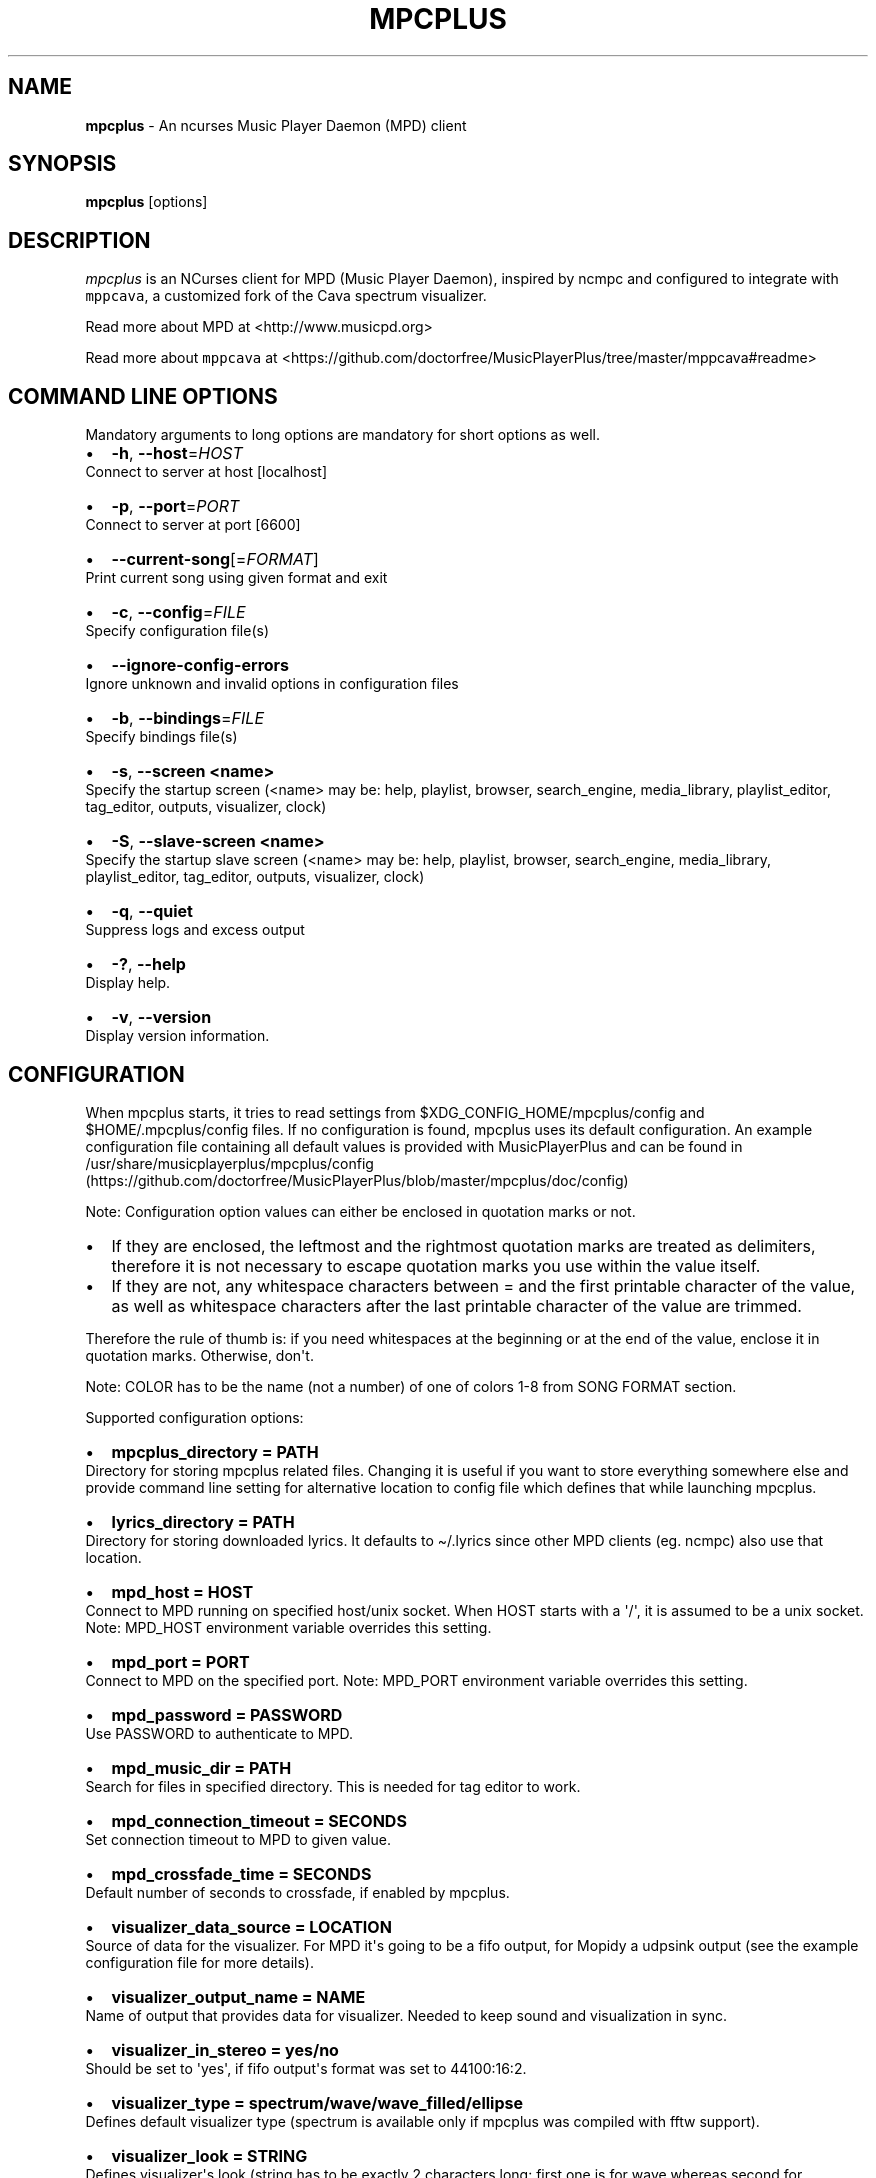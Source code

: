 .\" Automatically generated by Pandoc 2.17.1.1
.\"
.\" Define V font for inline verbatim, using C font in formats
.\" that render this, and otherwise B font.
.ie "\f[CB]x\f[]"x" \{\
. ftr V B
. ftr VI BI
. ftr VB B
. ftr VBI BI
.\}
.el \{\
. ftr V CR
. ftr VI CI
. ftr VB CB
. ftr VBI CBI
.\}
.TH "MPCPLUS" "1" "March 24, 2022" "mpcplus 0.10" "User Manual"
.hy
.SH NAME
.PP
\f[B]mpcplus\f[R] - An ncurses Music Player Daemon (MPD) client
.SH SYNOPSIS
.PP
\f[B]mpcplus\f[R] [options]
.SH DESCRIPTION
.PP
\f[I]mpcplus\f[R] is an NCurses client for MPD (Music Player Daemon),
inspired by ncmpc and configured to integrate with \f[V]mppcava\f[R], a
customized fork of the Cava spectrum visualizer.
.PP
Read more about MPD at <http://www.musicpd.org>
.PP
Read more about \f[V]mppcava\f[R] at
<https://github.com/doctorfree/MusicPlayerPlus/tree/master/mppcava#readme>
.SH COMMAND LINE OPTIONS
.PP
Mandatory arguments to long options are mandatory for short options as
well.
.IP \[bu] 2
\f[B]-h\f[R], \f[B]--host\f[R]=\f[I]HOST\f[R]
.PD 0
.P
.PD
Connect to server at host [localhost]
.IP \[bu] 2
\f[B]-p\f[R], \f[B]--port\f[R]=\f[I]PORT\f[R]
.PD 0
.P
.PD
Connect to server at port [6600]
.IP \[bu] 2
\f[B]--current-song\f[R][=\f[I]FORMAT\f[R]]
.PD 0
.P
.PD
Print current song using given format and exit
.IP \[bu] 2
\f[B]-c\f[R], \f[B]--config\f[R]=\f[I]FILE\f[R]
.PD 0
.P
.PD
Specify configuration file(s)
.IP \[bu] 2
\f[B]--ignore-config-errors\f[R]
.PD 0
.P
.PD
Ignore unknown and invalid options in configuration files
.IP \[bu] 2
\f[B]-b\f[R], \f[B]--bindings\f[R]=\f[I]FILE\f[R]
.PD 0
.P
.PD
Specify bindings file(s)
.IP \[bu] 2
\f[B]-s\f[R], \f[B]--screen <name>\f[R]
.PD 0
.P
.PD
Specify the startup screen (<name> may be: help, playlist, browser,
search_engine, media_library, playlist_editor, tag_editor, outputs,
visualizer, clock)
.IP \[bu] 2
\f[B]-S\f[R], \f[B]--slave-screen <name>\f[R]
.PD 0
.P
.PD
Specify the startup slave screen (<name> may be: help, playlist,
browser, search_engine, media_library, playlist_editor, tag_editor,
outputs, visualizer, clock)
.IP \[bu] 2
\f[B]-q\f[R], \f[B]--quiet\f[R]
.PD 0
.P
.PD
Suppress logs and excess output
.IP \[bu] 2
\f[B]-?\f[R], \f[B]--help\f[R]
.PD 0
.P
.PD
Display help.
.IP \[bu] 2
\f[B]-v\f[R], \f[B]--version\f[R]
.PD 0
.P
.PD
Display version information.
.SH CONFIGURATION
.PP
When mpcplus starts, it tries to read settings from
$XDG_CONFIG_HOME/mpcplus/config and $HOME/.mpcplus/config files.
If no configuration is found, mpcplus uses its default configuration.
An example configuration file containing all default values is provided
with MusicPlayerPlus and can be found in
/usr/share/musicplayerplus/mpcplus/config (https://github.com/doctorfree/MusicPlayerPlus/blob/master/mpcplus/doc/config)
.PP
Note: Configuration option values can either be enclosed in quotation
marks or not.
.IP \[bu] 2
If they are enclosed, the leftmost and the rightmost quotation marks are
treated as delimiters, therefore it is not necessary to escape quotation
marks you use within the value itself.
.IP \[bu] 2
If they are not, any whitespace characters between = and the first
printable character of the value, as well as whitespace characters after
the last printable character of the value are trimmed.
.PP
Therefore the rule of thumb is: if you need whitespaces at the beginning
or at the end of the value, enclose it in quotation marks.
Otherwise, don\[aq]t.
.PP
Note: COLOR has to be the name (not a number) of one of colors 1-8 from
SONG FORMAT section.
.PP
Supported configuration options:
.IP \[bu] 2
\f[B]mpcplus_directory = PATH\f[R]
.PD 0
.P
.PD
Directory for storing mpcplus related files.
Changing it is useful if you want to store everything somewhere else and
provide command line setting for alternative location to config file
which defines that while launching mpcplus.
.IP \[bu] 2
\f[B]lyrics_directory = PATH\f[R]
.PD 0
.P
.PD
Directory for storing downloaded lyrics.
It defaults to \[ti]/.lyrics since other MPD clients (eg.
ncmpc) also use that location.
.IP \[bu] 2
\f[B]mpd_host = HOST\f[R]
.PD 0
.P
.PD
Connect to MPD running on specified host/unix socket.
When HOST starts with a \[aq]/\[aq], it is assumed to be a unix socket.
Note: MPD_HOST environment variable overrides this setting.
.IP \[bu] 2
\f[B]mpd_port = PORT\f[R]
.PD 0
.P
.PD
Connect to MPD on the specified port.
Note: MPD_PORT environment variable overrides this setting.
.IP \[bu] 2
\f[B]mpd_password = PASSWORD\f[R]
.PD 0
.P
.PD
Use PASSWORD to authenticate to MPD.
.IP \[bu] 2
\f[B]mpd_music_dir = PATH\f[R]
.PD 0
.P
.PD
Search for files in specified directory.
This is needed for tag editor to work.
.IP \[bu] 2
\f[B]mpd_connection_timeout = SECONDS\f[R]
.PD 0
.P
.PD
Set connection timeout to MPD to given value.
.IP \[bu] 2
\f[B]mpd_crossfade_time = SECONDS\f[R]
.PD 0
.P
.PD
Default number of seconds to crossfade, if enabled by mpcplus.
.IP \[bu] 2
\f[B]visualizer_data_source = LOCATION\f[R]
.PD 0
.P
.PD
Source of data for the visualizer.
For MPD it\[aq]s going to be a fifo output, for Mopidy a udpsink output
(see the example configuration file for more details).
.IP \[bu] 2
\f[B]visualizer_output_name = NAME\f[R]
.PD 0
.P
.PD
Name of output that provides data for visualizer.
Needed to keep sound and visualization in sync.
.IP \[bu] 2
\f[B]visualizer_in_stereo = yes/no\f[R]
.PD 0
.P
.PD
Should be set to \[aq]yes\[aq], if fifo output\[aq]s format was set to
44100:16:2.
.IP \[bu] 2
\f[B]visualizer_type = spectrum/wave/wave_filled/ellipse\f[R]
.PD 0
.P
.PD
Defines default visualizer type (spectrum is available only if mpcplus
was compiled with fftw support).
.IP \[bu] 2
\f[B]visualizer_look = STRING\f[R]
.PD 0
.P
.PD
Defines visualizer\[aq]s look (string has to be exactly 2 characters
long: first one is for wave whereas second for frequency spectrum).
.IP \[bu] 2
\f[B]visualizer_color = COLORS\f[R]
.PD 0
.P
.PD
Comma separated list of colors to be used in music visualization.
.IP \[bu] 2
\f[B]visualizer_fps = FPS\f[R]
.PD 0
.P
.PD
The amount of frames per second for the visualizer.
.IP \[bu] 2
\f[B]visualizer_autoscale = yes/no\f[R]
.PD 0
.P
.PD
Automatically scale visualizer size.
.IP \[bu] 2
\f[B]visualizer_spectrum_smooth_look = yes/no\f[R]
.PD 0
.P
.PD
For spectrum visualizer, use unicode block characters for a smoother,
more continuous look.
This will override the visualizer_look option.
With transparent terminals and visualizer_in_stereo set, artifacts may
be visible on the bottom half of the visualization.
.IP \[bu] 2
\f[B]visualizer_spectrum_dft_size = NUMBER\f[R]
.PD 0
.P
.PD
For spectrum visualizer, a value between 1 and 5 inclusive.
Specifying a larger value makes the visualizer look at a larger slice of
time, which results in less jumpy visualizer output.
.IP \[bu] 2
\f[B]visualizer_spectrum_gain = dB\f[R]
.PD 0
.P
.PD
Gain for spectrum visualizer in dB, larger/smaller values shift bars
up/down.
.IP \[bu] 2
\f[B]visualizer_spectrum_hz_min = Hz\f[R]
.PD 0
.P
.PD
For spectrum visualizer, left-most frequency of visualizer, must be less
than HZ MAX.
.IP \[bu] 2
\f[B]visualizer_spectrum_hz_max = Hz\f[R]
.PD 0
.P
.PD
For spectrum visualizer, right-most frequency of visualizer, must be
greater than HZ MIN.
.IP \[bu] 2
\f[B]system_encoding = ENCODING\f[R]
.PD 0
.P
.PD
If you use encoding other than utf8, set it in order to handle utf8
encoded strings properly.
.IP \[bu] 2
\f[B]playlist_disable_highlight_delay = SECONDS\f[R]
.PD 0
.P
.PD
Delay for highlighting playlist since the last key was pressed.
If set to 0, highlighting never fades away.
.IP \[bu] 2
\f[B]message_delay_time = SECONDS\f[R]
.PD 0
.P
.PD
Delay for displayed messages to remain visible.
.IP \[bu] 2
\f[B]song_list_format\f[R]
.PD 0
.P
.PD
Song format for lists of songs.
.IP \[bu] 2
\f[B]song_status_format\f[R]
.PD 0
.P
.PD
Song format for statusbar.
.IP \[bu] 2
\f[B]song_library_format\f[R]
.PD 0
.P
.PD
Song format for media library.
.IP \[bu] 2
\f[B]alternative_header_first_line_format = TEXT\f[R]
.PD 0
.P
.PD
Now playing song format for the first line in alternative user interface
header window.
.IP \[bu] 2
\f[B]alternative_header_second_line_format = TEXT\f[R]
.PD 0
.P
.PD
Now playing song format for the second line in alternative user
interface header window.
.IP \[bu] 2
\f[B]current_item_prefix = TEXT\f[R]
.PD 0
.P
.PD
Prefix for currently selected item.
.IP \[bu] 2
\f[B]current_item_suffix = TEXT\f[R]
.PD 0
.P
.PD
Suffix for currently selected item.
.IP \[bu] 2
\f[B]current_item_inactive_column_prefix = TEXT\f[R]
.PD 0
.P
.PD
Prefix for currently selected item in the inactive column.
.IP \[bu] 2
\f[B]current_item_inactive_column_suffix = TEXT\f[R]
.PD 0
.P
.PD
Suffix for currently selected item in the inactive column.
.IP \[bu] 2
\f[B]now_playing_prefix = TEXT\f[R]
.PD 0
.P
.PD
Prefix for currently playing song.
.IP \[bu] 2
\f[B]now_playing_suffix = TEXT\f[R]
.PD 0
.P
.PD
Suffix for currently playing song.
.IP \[bu] 2
\f[B]browser_playlist_prefix = TEXT\f[R]
.PD 0
.P
.PD
Prefix for playlists in Browser.
.IP \[bu] 2
\f[B]selected_item_prefix = TEXT\f[R]
.PD 0
.P
.PD
Prefix for selected items.
.IP \[bu] 2
\f[B]selected_item_suffix = TEXT\f[R]
.PD 0
.P
.PD
Suffix for selected items.
.IP \[bu] 2
\f[B]modified_item_prefix = TEXT\f[R]
.PD 0
.P
.PD
Prefix for modified item (tag editor).
.IP \[bu] 2
\f[B]browser_sort_mode\f[R]
.PD 0
.P
.PD
Determines sort mode for browser.
Possible values are \[dq]type\[dq], \[dq]name\[dq], \[dq]mtime\[dq],
\[dq]format\[dq] and \[dq]none\[dq].
.IP \[bu] 2
\f[B]browser_sort_format\f[R]
.PD 0
.P
.PD
Format to use for sorting songs in browser.
For this option to be effective, browser_sort_mode must be set to
\[dq]format\[dq].
.IP \[bu] 2
\f[B]song_window_title_format\f[R]
.PD 0
.P
.PD
Song format for window title.
.IP \[bu] 2
\f[B]song_columns_list_format\f[R]
.PD 0
.P
.PD
Format for songs\[aq] list displayed in columns.
.IP \[bu] 2
\f[B]execute_on_song_change = COMMAND\f[R]
.PD 0
.P
.PD
Shell command to execute on song change.
.IP \[bu] 2
\f[B]execute_on_player_state_change = COMMAND\f[R]
.PD 0
.P
.PD
Shell command to execute on player state change.
The environment variable \f[B]MPD_PLAYER_STATE\f[R] is set to the
current state (either unknown, play, pause, or stop) for its duration.
.IP \[bu] 2
\f[B]playlist_show_mpd_host = yes/no\f[R]
.PD 0
.P
.PD
If enabled, current MPD host will be shown in playlist.
.IP \[bu] 2
\f[B]playlist_show_remaining_time = yes/no\f[R]
.PD 0
.P
.PD
If enabled, time remaining to end of playlist will be shown after
playlist statistics.
.IP \[bu] 2
\f[B]playlist_shorten_total_times = yes/no\f[R]
.PD 0
.P
.PD
If enabled, total/remaining playlist time displayed in statusbar will be
shown using shortened units\[aq] names (d:h\[u24C2]\[uFE0F]s instead of
days:hours:minutes:seconds).
.IP \[bu] 2
\f[B]playlist_separate_albums = yes/no\f[R]
.PD 0
.P
.PD
If enabled, separators will be placed between albums.
.IP \[bu] 2
\f[B]playlist_display_mode = classic/columns\f[R]
.PD 0
.P
.PD
Default display mode for Playlist.
.IP \[bu] 2
\f[B]browser_display_mode = classic/columns\f[R]
.PD 0
.P
.PD
Default display mode for Browser.
.IP \[bu] 2
\f[B]search_engine_display_mode = classic/columns\f[R]
.PD 0
.P
.PD
Default display mode for Search engine.
.IP \[bu] 2
\f[B]playlist_editor_display_mode = classic/columns\f[R]
.PD 0
.P
.PD
Default display mode for Playlist editor.
.IP \[bu] 2
\f[B]discard_colors_if_item_is_selected = yes/no\f[R]
.PD 0
.P
.PD
Indicates whether custom colors of tags have to be discarded if item is
selected or not.
.IP \[bu] 2
\f[B]show_duplicate_tags = yes/no\f[R]
.PD 0
.P
.PD
Indicates whether mpcplus should display multiple tags as-is or remove
duplicates.
.IP \[bu] 2
\f[B]incremental_seeking = yes/no\f[R]
.PD 0
.P
.PD
If enabled, seek time will increment by one each second of seeking.
.IP \[bu] 2
\f[B]seek_time = SECONDS\f[R]
.PD 0
.P
.PD
Base seek time to begin with.
.IP \[bu] 2
\f[B]volume_change_step = NUMBER\f[R]
.PD 0
.P
.PD
Number of percents volume has to be increased/decreased by in
volume_up/volume_down.
.IP \[bu] 2
\f[B]autocenter_mode = yes/no\f[R]
.PD 0
.P
.PD
Default state for autocenter mode at start.
.IP \[bu] 2
\f[B]centered_cursor = yes/no\f[R]
.PD 0
.P
.PD
If enabled, currently highlighted position in the list will be always
centered.
.IP \[bu] 2
\f[B]progressbar_look = TEXT\f[R]
.PD 0
.P
.PD
This variable defines the look of progressbar.
Note that it has to be exactly two or three characters long.
.IP \[bu] 2
\f[B]default_place_to_search_in = database/playlist\f[R]
.PD 0
.P
.PD
If set to \[dq]playlist\[dq], Search engine will perform searching in
current MPD playlist rather than in music database.
.IP \[bu] 2
\f[B]user_interface = classic/alternative\f[R]
.PD 0
.P
.PD
Default user interface used by mpcplus at start.
.IP \[bu] 2
\f[B]data_fetching_delay = yes/no\f[R]
.PD 0
.P
.PD
If enabled, there will be a 250ms delay between refreshing position in
media library or playlist editor and fetching appropriate data from MPD.
This limits data fetched from the server and is particularly useful if
mpcplus is connected to a remote host.
.IP \[bu] 2
\f[B]media_library_primary_tag =
artist/album_artist/date/genre/composer/performer\f[R]
.PD 0
.P
.PD
Default tag type for leftmost column in media library.
.IP \[bu] 2
\f[B]media_library_albums_split_by_date = yes/no\f[R]
.PD 0
.P
.PD
Determines whether albums in media library should be split by date.
.IP \[bu] 2
\f[B]media_library_hide_album_dates = yes/no\f[R]
.PD 0
.P
.PD
Determines whether album dates in media library should be hidden.
.IP \[bu] 2
\f[B]default_find_mode = wrapped/normal\f[R]
.PD 0
.P
.PD
If set to \[dq]wrapped\[dq], going from last found position to next will
take you to the first one (same goes for the first position and going to
previous one), otherwise no actions will be performed.
.IP \[bu] 2
\f[B]default_tag_editor_pattern = TEXT\f[R]
.PD 0
.P
.PD
Default pattern used by Tag editor\[aq]s parser.
.IP \[bu] 2
\f[B]header_visibility = yes/no\f[R]
.PD 0
.P
.PD
If enabled, header window will be displayed, otherwise hidden.
.IP \[bu] 2
\f[B]statusbar_visibility = yes/no\f[R]
.PD 0
.P
.PD
If enabled, statusbar will be displayed, otherwise hidden.
.IP \[bu] 2
\f[B]connected_message_on_startup = yes/no\f[R]
.PD 0
.P
.PD
Show the \[dq]Connected to ...\[dq] message on startup
.IP \[bu] 2
\f[B]titles_visibility = yes/no\f[R]
.PD 0
.P
.PD
If enabled, column titles will be displayed, otherwise hidden.
.IP \[bu] 2
\f[B]header_text_scrolling = yes/no\f[R]
.PD 0
.P
.PD
If enabled, text in header window will scroll if its length is longer
then actual screen width, otherwise it won\[aq]t.
.IP \[bu] 2
\f[B]cyclic_scrolling = yes/no\f[R]
.PD 0
.P
.PD
If enabled, cyclic scrolling is used (e.g.
if you press down arrow being at the end of list, it\[aq]ll take you to
the beginning)
.IP \[bu] 2
\f[B]lyrics_fetchers = FETCHERS\f[R]
.PD 0
.P
.PD
Comma separated list of lyrics fetchers.
.IP \[bu] 2
\f[B]follow_now_playing_lyrics = yes/no\f[R]
.PD 0
.P
.PD
If enabled, lyrics will be switched at song\[aq]s change to currently
playing one\[aq]s (Note: this works only if you are viewing lyrics of
item from Playlist).
.IP \[bu] 2
\f[B]fetch_lyrics_for_current_song_in_background = yes/no\f[R]
.PD 0
.P
.PD
If enabled, each time song changes lyrics fetcher will be automatically
run in background in attempt to download lyrics for currently playing
song.
.IP \[bu] 2
\f[B]store_lyrics_in_song_dir = yes/no\f[R]
.PD 0
.P
.PD
If enabled, lyrics will be saved in song\[aq]s directory, otherwise in
\[ti]/.lyrics.
Note that it needs properly set mpd_music_dir.
.IP \[bu] 2
\f[B]generate_win32_compatible_filenames = yes/no\f[R]
.PD 0
.P
.PD
If set to yes, filenames generated by mpcplus (with tag editor, for
lyrics, artists etc.)
will not contain the following characters: \[rs]?*:|
.IP \[bu] 2
\f[B]allow_for_physical_item_deletion = yes/no\f[R]
.PD 0
.P
.PD
If set to yes, it will be possible to physically delete files and
directories from the disk in the browser.
.IP \[bu] 2
\f[B]lastfm_preferred_language = ISO 639 alpha-2 language code\f[R]
.PD 0
.P
.PD
If set, mpcplus will try to get info from last.fm in language you set
and if it fails, it will fall back to English.
Otherwise it will use English the first time.
.IP \[bu] 2
\f[B]space_add_mode = add_remove/always_add\f[R]
.PD 0
.P
.PD
If set to add_remove, attempting to add files that are already in
playlist will remove them.
Otherwise they can be added multiple times.
.IP \[bu] 2
\f[B]show_hidden_files_in_local_browser = yes/no\f[R]
.PD 0
.P
.PD
Trigger for displaying in local browser files and directories that begin
with \[aq].\[aq]
.IP \[bu] 2
\f[B]screen_switcher_mode = SWITCHER_MODE\f[R]
.PD 0
.P
.PD
If set to \[dq]previous\[dq], key_screen_switcher will switch between
current and last used screen.
If set to \[dq]screen1,...screenN\[dq] (a list of screens) it will
switch between them in a sequence.
Syntax clarification can be found in example config file.
.IP \[bu] 2
\f[B]startup_screen = SCREEN_NAME\f[R]
.PD 0
.P
.PD
Screen that has to be displayed at start (playlist by default).
.IP \[bu] 2
\f[B]startup_slave_screen = SCREEN_NAME\f[R]
.PD 0
.P
.PD
Slave screen that has to be displayed at start (nothing by default).
.IP \[bu] 2
\f[B]startup_slave_screen_focus = yes/no\f[R]
.PD 0
.P
.PD
If set to yes, slave screen will be the active one after startup.
Otherwise master screen will be.
.IP \[bu] 2
\f[B]locked_screen_width_part = 20-80\f[R]
.PD 0
.P
.PD
If you want to lock a screen, mpcplus asks for % of locked screen\[aq]s
width to be reserved before that and provides a default value, which is
the one you can set here.
.IP \[bu] 2
\f[B]ask_for_locked_screen_width_part = yes/no\f[R]
.PD 0
.P
.PD
If enabled, mpcplus will ask for % of locked screen\[aq]s width each
time you want to lock a screen.
If you disable that, it\[aq]ll silently attempt to use default value.
.IP \[bu] 2
\f[B]media_library_column_width_ratio_two = a:b\f[R]
.PD 0
.P
.PD
The ratio of the column widths in the media library, when there are two
columns.
.IP \[bu] 2
\f[B]media_library_column_width_ratio_three = a\[u1F171]\[uFE0F]c\f[R]
.PD 0
.P
.PD
The ratio of the column widths in the media library, when there are
three columns.
.IP \[bu] 2
\f[B]playlist_editor_column_width_ratio = a:b\f[R]
.PD 0
.P
.PD
The ratio of the column widths in the playlist editor.
.IP \[bu] 2
\f[B]jump_to_now_playing_song_at_start = yes/no\f[R]
.PD 0
.P
.PD
If enabled, mpcplus will jump at start to now playing song if mpd is
playing or paused.
.IP \[bu] 2
\f[B]ask_before_clearing_playlists = yes/no\f[R]
.PD 0
.P
.PD
If enabled, user will be asked if he really wants to clear the playlist
after pressing key responsible for that.
.IP \[bu] 2
\f[B]clock_display_seconds = yes/no\f[R]
.PD 0
.P
.PD
If enabled, clock will display time in format hh:mm:ss, otherwise hh:mm.
.IP \[bu] 2
\f[B]display_volume_level = yes/no\f[R]
.PD 0
.P
.PD
If enabled, volume level will be displayed in statusbar, otherwise not.
.IP \[bu] 2
\f[B]display_bitrate = yes/no\f[R]
.PD 0
.P
.PD
If enabled, bitrate of currently playing song will be displayed in
statusbar.
.IP \[bu] 2
\f[B]display_remaining_time = yes/no\f[R]
.PD 0
.P
.PD
If enabled, remaining time of currently playing song will be be
displayed in statusbar instead of elapsed time.
.IP \[bu] 2
\f[B]regular_expressions = none/basic/extended/perl\f[R]
.PD 0
.P
.PD
Type of currently used regular expressions.
.IP \[bu] 2
\f[B]ignore_leading_the = yes/no\f[R]
.PD 0
.P
.PD
If enabled, word \[dq]the\[dq] at the beginning of tags/filenames/sort
format will be ignored while sorting items.
.IP \[bu] 2
\f[B]ignore_diacritics = yes/no\f[R]
.PD 0
.P
.PD
If enabled, diacritics in strings will be ignored while searching and
filtering lists.
.IP \[bu] 2
\f[B]block_search_constraints_change_if_items_found = yes/no\f[R]
.PD 0
.P
.PD
If enabled, fields in Search engine above \[dq]Reset\[dq] button will be
blocked after successful searching, otherwise they won\[aq]t.
.IP \[bu] 2
\f[B]mouse_support = yes/no\f[R]
.PD 0
.P
.PD
If set to yes, mouse support will be enabled.
.IP \[bu] 2
\f[B]mouse_list_scroll_whole_page = yes/no\f[R]
.PD 0
.P
.PD
If enabled, mouse wheel will scroll the whole page of item list at a
time, otherwise the number of lines specified by lines_scrolled
variable.
.IP \[bu] 2
\f[B]lines_scrolled = NUMBER\f[R]
.PD 0
.P
.PD
Number of lines that are scrolled with mouse wheel.
.IP \[bu] 2
\f[B]empty_tag_marker = TEXT\f[R]
.PD 0
.P
.PD
Text that will be displayed, if requested tag is not set.
.IP \[bu] 2
\f[B]tags_separator = TEXT\f[R]
.PD 0
.P
.PD
Separator that is placed between tags.
Also interpreted by tag editor which splits input string into separate
tags using it.
.IP \[bu] 2
\f[B]tag_editor_extended_numeration = yes/no\f[R]
.PD 0
.P
.PD
If enabled, tag editor will number tracks using format xx/yy (where xx
is the current track and yy is total amount of all numbered tracks), not
plain xx.
.IP \[bu] 2
\f[B]media_library_sort_by_mtime = yes/no\f[R]
.PD 0
.P
.PD
If enabled, media library will be sorted by modification time.
Otherwise lexicographic sorting is used.
.IP \[bu] 2
\f[B]enable_window_title = yes/no\f[R]
.PD 0
.P
.PD
If enabled, mpcplus will override current window title with its own one.
.IP \[bu] 2
\f[B]search_engine_default_search_mode = MODE_NUMBER\f[R]
.PD 0
.P
.PD
Number of default mode used in search engine.
.IP \[bu] 2
\f[B]external_editor = PATH\f[R]
.PD 0
.P
.PD
Path to external editor used to edit lyrics.
.IP \[bu] 2
\f[B]use_console_editor = yes/no\f[R]
.PD 0
.P
.PD
If your external editor is console application, you need to enable it.
.IP \[bu] 2
\f[B]colors_enabled = yes/no\f[R]
.PD 0
.P
.PD
No need to describe it, huh?
.IP \[bu] 2
\f[B]empty_tag_color = COLOR\f[R]
.PD 0
.P
.PD
Color of empty tag marker.
.IP \[bu] 2
\f[B]header_window_color = COLOR\f[R]
.PD 0
.P
.PD
Color of header window.
.IP \[bu] 2
\f[B]volume_color = COLOR\f[R]
.PD 0
.P
.PD
Color of volume state.
.IP \[bu] 2
\f[B]state_line_color = COLOR\f[R]
.PD 0
.P
.PD
Color of lines separating header and statusbar from main window.
.IP \[bu] 2
\f[B]state_flags_color = COLOR\f[R]
.PD 0
.P
.PD
Color of MPD status flags.
.IP \[bu] 2
\f[B]main_window_color = COLOR\f[R]
.PD 0
.P
.PD
Color of main window.
.IP \[bu] 2
\f[B]color1 = COLOR\f[R]
.PD 0
.P
.PD
One of colors used in Song info, Tiny tag editor and Search engine.
.IP \[bu] 2
\f[B]color2 = COLOR\f[R]
.PD 0
.P
.PD
One of colors used in Song info, Tiny tag editor and Search engine.
.IP \[bu] 2
\f[B]progressbar_color = COLOR\f[R]
.PD 0
.P
.PD
Color of progressbar.
.IP \[bu] 2
\f[B]progressbar_elapsed_color = COLOR\f[R]
.PD 0
.P
.PD
Color of part of progressbar that represents elapsed time.
.IP \[bu] 2
\f[B]statusbar_color = COLOR\f[R]
.PD 0
.P
.PD
Color of statusbar.
.IP \[bu] 2
\f[B]statusbar_time_color = COLOR\f[R]
.PD 0
.P
.PD
Color of current track time shown in statusbar.
.IP \[bu] 2
\f[B]player_state_color = COLOR\f[R]
.PD 0
.P
.PD
Color of player state shown in statusbar.
.IP \[bu] 2
\f[B]alternative_ui_separator_color = COLOR\f[R]
.PD 0
.P
.PD
Color of separators used in alternative user interface.
.IP \[bu] 2
\f[B]window_border_color = BORDER\f[R]
.PD 0
.P
.PD
Border color of pop-up windows.
If set to \[aq]none\[aq], no border will be shown.
.IP \[bu] 2
\f[B]active_window_border = COLOR\f[R]
.PD 0
.P
.PD
Color of active window\[aq]s border.
.SH BINDINGS
.PP
When mpcplus starts, it tries to read bindings from
$XDG_CONFIG_HOME/mpcplus/bindings and \[ti]/.mpcplus/bindings files.
If no bindings file is found, mpcplus uses the defaults.
An example bindings file with default values can be found in
/usr/share/musicplayerplus/mpcplus/mpcplus-cheat-sheet.md (https://github.com/doctorfree/MusicPlayerPlus/tree/master/share/mpcplus-cheat-sheet.md)
.PP
Mpcplus includes bindings to integrate with \f[V]mppcava\f[R], a
customized fork of the Cava spectrum visualizer.
By default, these bindings are Alt-0 through Alt-9 to set the
transparency of the terminal window in which mpcplus is running.
Alt-1 sets the window to 90% transparent, Alt-2 to 80% and so on Alt-9
to 10% transparent, and Alt-0 to 100% opaque.
These transparency setting bindings are useful when running
\f[V]mpcplus\f[R] and \f[V]mppcava\f[R] in separate overlapping windows,
the spectrum visualizer visible through and behind the mpcplus window.
.PP
Alt-f opens a terminal window running the fuzzy media finder
\f[V]fzmp\f[R].
.PP
Alt-r raises/lowers the spectrum visualizer window.
.PP
When \f[V]mpcplus\f[R] is executed in a \f[V]tmux\f[R] session
\f[V]Shift-Right Arrow\f[R] will switch to a tmux window running the
fuzzy media finder \f[V]fzmp\f[R].
.PP
You can view current keybindings by pressing F1.
.SH SONG FORMAT
.PP
For song format you can use:
.PP
%l - length %f - filename %D - directory %a - artist %A - album artist
%t - title %b - album %y - date %n - track number (01/12 -> 01) %N -
full track info (01/12 -> 01/12) %g - genre %c - composer %p - performer
%d - disc %C - comment %P - priority $R - begin right alignment
.PP
You can also put them in { } and then they will be displayed only if all
requested values are available and/or define alternate value with { }|{
} e.g.
{%a - %t}|{%f} will check if artist and title tags are available and if
they are, display them.
Otherwise it\[aq]ll display filename.
.PP
\f[B]Note\f[R]: If you want to set limit on maximal length of a tag,
just put the appropriate number between % and character that defines tag
type, e.g.
to make album take max.
20 terminal cells, use \[aq]%20b\[aq].
.PP
\f[B]Note\f[R]: Format that is similar to \[dq]%a - %t\[dq] (i.e.
without any additional braces) is equal to \[dq]{%a - %t}\[dq], so if
one of the tags is missing, you\[aq]ll get nothing.
.PP
Text can have different color than the main window, e.g.
if you want length to be green, write $3%l$9.
.PP
Available values for colors:
.IP \[bu] 2
0 - default window color (discards all other colors)
.IP \[bu] 2
1 - black
.IP \[bu] 2
2 - red
.IP \[bu] 2
3 - green
.IP \[bu] 2
4 - yellow
.IP \[bu] 2
5 - blue
.IP \[bu] 2
6 - magenta
.IP \[bu] 2
7 - cyan
.IP \[bu] 2
8 - white
.IP \[bu] 2
9 - end of current color
.PP
\f[B]Note\f[R]: colors can be nested, so if you write $2some$5text$9,
it\[aq]ll disable only usage of blue color and make red the current one.
.SH LICENSING
.PP
MPCPLUS is distributed under an Open Source license.
See the file COPYING in the MPCPLUS source distribution for information
on terms & conditions for accessing and otherwise using MPCPLUS and for
a DISCLAIMER OF ALL WARRANTIES.
.SH BUGS
.PP
Submit bug reports online at:
.PP
<https://github.com/doctorfree/MusicPlayerPlus/issues>
.SH NOTE
.PP
Since MPD uses UTF-8, mpcplus needs to convert characters to the charset
used by the local system.
If you get character conversion errors while you are running mpcplus,
you probably need to set up your locale.
This is done by setting LANG and LC_ALL/LC_CTYPE environment variables
(LC_CTYPE only affects character handling).
.SH HOMEPAGE
.PP
-> <https://github.com/doctorfree/MusicPlayerPlus>
.SH SEE ALSO
.PP
\f[B]mpcpluskeys\f[R](1), \f[B]mpc\f[R](1), \f[B]mpd\f[R](1),
\f[B]mpplus\f[R](1)
.PP
Full documentation and sources at:
.PP
<https://github.com/doctorfree/MusicPlayerPlus>
